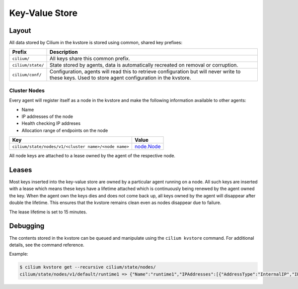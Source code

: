 Key-Value Store
###############

Layout
======

All data stored by Cilium in the kvstore is stored using common, shared key prefixes:

===================== ====================
Prefix                Description
===================== ====================
``cilium/``           All keys share this common prefix.
``cilium/state/``     State stored by agents, data is automatically recreated on removal or corruption.
``cilium/conf/``      Configuration, agents will read this to retrieve
                      configuration but will never write to these keys.
                      Used to store agent configuration in the kvstore.
===================== ====================


Cluster Nodes
-------------

Every agent will register itself as a node in the kvstore and make the
following information available to other agents:

- Name
- IP addresses of the node
- Health checking IP addreses
- Allocation range of endpoints on the node

===================================================== ====================
Key                                                   Value
===================================================== ====================
``cilium/state/nodes/v1/<cluster name>/<node name>``  node.Node_
===================================================== ====================

.. _node.Node: https://godoc.org/github.com/cilium/cilium/pkg/node#Node

All node keys are attached to a lease owned by the agent of the respective
node.


Leases
======

Most keys inserted into the key-value store are owned by a particular agent
running on a node. All such keys are inserted with a lease which means these
keys have a lifetime attached which is continuously being renewed by the agent
owned the key. When the agent own the keys dies and does not come back up, all
keys owned by the agent will disappear after double the lifetime. This ensures
that the kvstore remains clean even as nodes disappear due to failure.

The lease lifetime is set to 15 minutes.


Debugging
=========

The contents stored in the kvstore can be queued and manipulate using the
``cilium kvstore`` command. For additional details, see the command reference.

Example:

.. code:: bash

        $ cilium kvstore get --recursive cilium/state/nodes/
        cilium/state/nodes/v1/default/runtime1 => {"Name":"runtime1","IPAddresses":[{"AddressType":"InternalIP","IP":"10.0.2.15"}],"IPv4AllocCIDR":{"IP":"10.11.0.0","Mask":"//8AAA=="},"IPv6AllocCIDR":{"IP":"f00d::a0f:0:0:0","Mask":"//////////////////8AAA=="},"IPv4HealthIP":"","IPv6HealthIP":""}
